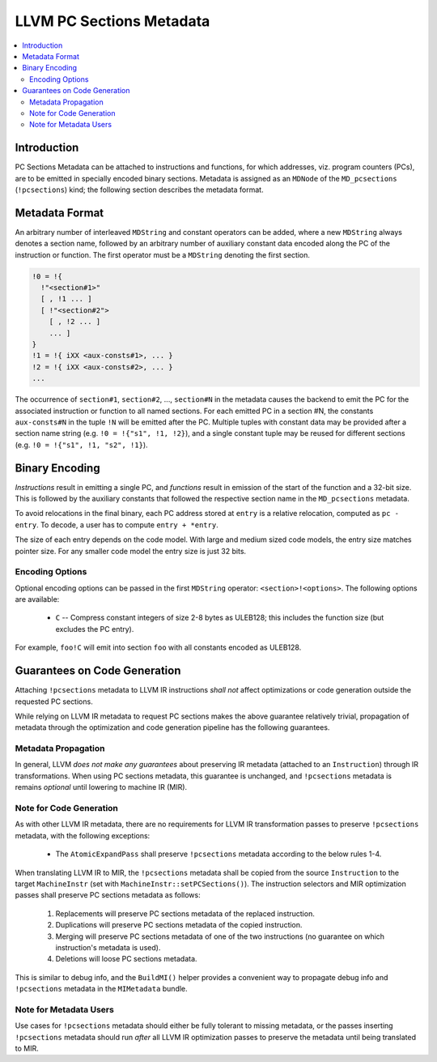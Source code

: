 =========================
LLVM PC Sections Metadata
=========================

.. contents::
   :local:

Introduction
============

PC Sections Metadata can be attached to instructions and functions, for which
addresses, viz. program counters (PCs), are to be emitted in specially encoded
binary sections. Metadata is assigned as an ``MDNode`` of the ``MD_pcsections``
(``!pcsections``) kind; the following section describes the metadata format.

Metadata Format
===============

An arbitrary number of interleaved ``MDString`` and constant operators can be
added, where a new ``MDString`` always denotes a section name, followed by an
arbitrary number of auxiliary constant data encoded along the PC of the
instruction or function. The first operator must be a ``MDString`` denoting the
first section.

.. code-block:: none

  !0 = !{
    !"<section#1>"
    [ , !1 ... ]
    [ !"<section#2">
      [ , !2 ... ]
      ... ]
  }
  !1 = !{ iXX <aux-consts#1>, ... }
  !2 = !{ iXX <aux-consts#2>, ... }
  ...

The occurrence of ``section#1``, ``section#2``, ..., ``section#N`` in the
metadata causes the backend to emit the PC for the associated instruction or
function to all named sections. For each emitted PC in a section #N, the
constants ``aux-consts#N`` in the tuple ``!N`` will be emitted after the PC.
Multiple tuples with constant data may be provided after a section name string
(e.g. ``!0 = !{"s1", !1, !2}``), and a single constant tuple may be reused for
different sections (e.g. ``!0 = !{"s1", !1, "s2", !1}``).

Binary Encoding
===============

*Instructions* result in emitting a single PC, and *functions* result in
emission of the start of the function and a 32-bit size. This is followed by
the auxiliary constants that followed the respective section name in the
``MD_pcsections`` metadata.

To avoid relocations in the final binary, each PC address stored at ``entry``
is a relative relocation, computed as ``pc - entry``. To decode, a user has to
compute ``entry + *entry``.

The size of each entry depends on the code model. With large and medium sized
code models, the entry size matches pointer size. For any smaller code model
the entry size is just 32 bits.

Encoding Options
----------------

Optional encoding options can be passed in the first ``MDString`` operator:
``<section>!<options>``. The following options are available:

    * ``C`` -- Compress constant integers of size 2-8 bytes as ULEB128; this
      includes the function size (but excludes the PC entry).

For example, ``foo!C`` will emit into section ``foo`` with all constants
encoded as ULEB128.

Guarantees on Code Generation
=============================

Attaching ``!pcsections`` metadata to LLVM IR instructions *shall not* affect
optimizations or code generation outside the requested PC sections.

While relying on LLVM IR metadata to request PC sections makes the above
guarantee relatively trivial, propagation of metadata through the optimization
and code generation pipeline has the following guarantees.

Metadata Propagation
--------------------

In general, LLVM *does not make any guarantees* about preserving IR metadata
(attached to an ``Instruction``) through IR transformations. When using PC
sections metadata, this guarantee is unchanged, and ``!pcsections`` metadata is
remains *optional* until lowering to machine IR (MIR).

Note for Code Generation
------------------------

As with other LLVM IR metadata, there are no requirements for LLVM IR
transformation passes to preserve ``!pcsections`` metadata, with the following
exceptions:

    * The ``AtomicExpandPass`` shall preserve ``!pcsections`` metadata
      according to the below rules 1-4.

When translating LLVM IR to MIR, the ``!pcsections`` metadata shall be copied
from the source ``Instruction`` to the target ``MachineInstr`` (set with
``MachineInstr::setPCSections()``). The instruction selectors and MIR
optimization passes shall preserve PC sections metadata as follows:

    1. Replacements will preserve PC sections metadata of the replaced
       instruction.

    2. Duplications will preserve PC sections metadata of the copied
       instruction.

    3. Merging will preserve PC sections metadata of one of the two
       instructions (no guarantee on which instruction's metadata is used).

    4. Deletions will loose PC sections metadata.

This is similar to debug info, and the ``BuildMI()`` helper provides a
convenient way to propagate debug info and ``!pcsections`` metadata in the
``MIMetadata`` bundle.

Note for Metadata Users
-----------------------

Use cases for ``!pcsections`` metadata should either be fully tolerant to
missing metadata, or the passes inserting ``!pcsections`` metadata should run
*after* all LLVM IR optimization passes to preserve the metadata until being
translated to MIR.
